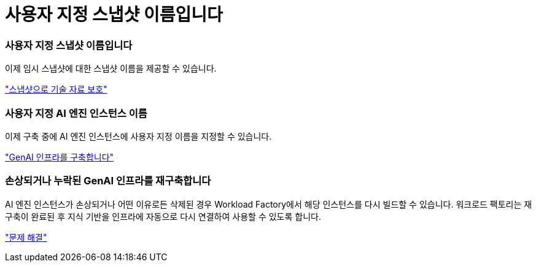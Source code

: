 = 사용자 지정 스냅샷 이름입니다
:allow-uri-read: 




=== 사용자 지정 스냅샷 이름입니다

이제 임시 스냅샷에 대한 스냅샷 이름을 제공할 수 있습니다.

link:https://docs.netapp.com/us-en/workload-genai/knowledge-base/manage-knowledgebase.html#protect-a-knowledge-base-with-snapshots["스냅샷으로 기술 자료 보호"]



=== 사용자 지정 AI 엔진 인스턴스 이름

이제 구축 중에 AI 엔진 인스턴스에 사용자 지정 이름을 지정할 수 있습니다.

link:https://docs.netapp.com/us-en/workload-genai/knowledge-base/deploy-infrastructure.html["GenAI 인프라를 구축합니다"]



=== 손상되거나 누락된 GenAI 인프라를 재구축합니다

AI 엔진 인스턴스가 손상되거나 어떤 이유로든 삭제된 경우 Workload Factory에서 해당 인스턴스를 다시 빌드할 수 있습니다.  워크로드 팩토리는 재구축이 완료된 후 지식 기반을 인프라에 자동으로 다시 연결하여 사용할 수 있도록 합니다.

link:https://docs.netapp.com/us-en/workload-genai/general/troubleshooting.html["문제 해결"]
